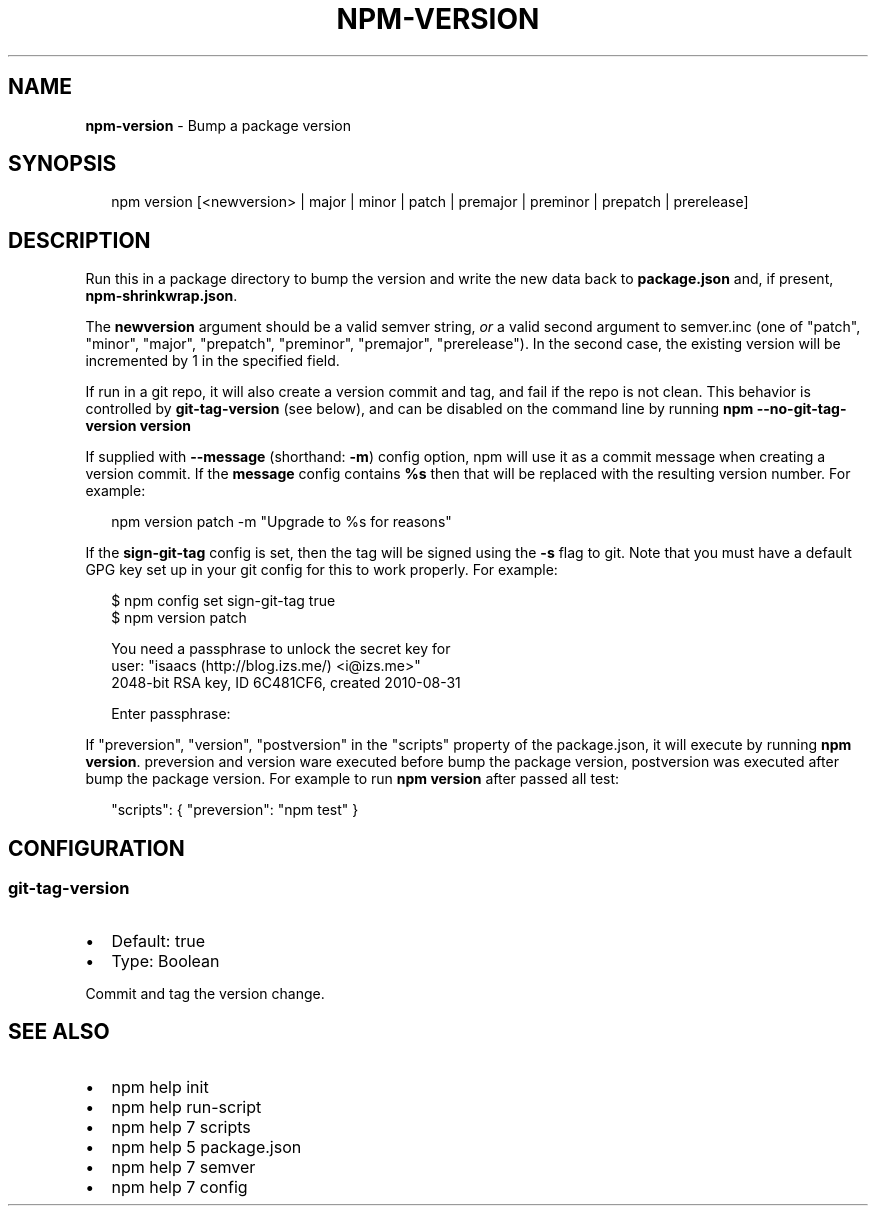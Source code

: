 .TH "NPM\-VERSION" "1" "June 2015" "" ""
.SH "NAME"
\fBnpm-version\fR \- Bump a package version
.SH SYNOPSIS
.P
.RS 2
.nf
npm version [<newversion> | major | minor | patch | premajor | preminor | prepatch | prerelease]
.fi
.RE
.SH DESCRIPTION
.P
Run this in a package directory to bump the version and write the new
data back to \fBpackage\.json\fR and, if present, \fBnpm\-shrinkwrap\.json\fR\|\.
.P
The \fBnewversion\fR argument should be a valid semver string, \fIor\fR a
valid second argument to semver\.inc (one of "patch", "minor", "major",
"prepatch", "preminor", "premajor", "prerelease")\. In the second case,
the existing version will be incremented by 1 in the specified field\.
.P
If run in a git repo, it will also create a version commit and tag, and fail if
the repo is not clean\.  This behavior is controlled by \fBgit\-tag\-version\fR (see
below), and can be disabled on the command line by running \fBnpm
\-\-no\-git\-tag\-version version\fR
.P
If supplied with \fB\-\-message\fR (shorthand: \fB\-m\fR) config option, npm will
use it as a commit message when creating a version commit\.  If the
\fBmessage\fR config contains \fB%s\fR then that will be replaced with the
resulting version number\.  For example:
.P
.RS 2
.nf
npm version patch \-m "Upgrade to %s for reasons"
.fi
.RE
.P
If the \fBsign\-git\-tag\fR config is set, then the tag will be signed using
the \fB\-s\fR flag to git\.  Note that you must have a default GPG key set up
in your git config for this to work properly\.  For example:
.P
.RS 2
.nf
$ npm config set sign\-git\-tag true
$ npm version patch

You need a passphrase to unlock the secret key for
user: "isaacs (http://blog\.izs\.me/) <i@izs\.me>"
2048\-bit RSA key, ID 6C481CF6, created 2010\-08\-31

Enter passphrase:
.fi
.RE
.P
If "preversion", "version", "postversion" in the "scripts" property of
the package\.json, it will execute by running \fBnpm version\fR\|\. preversion
and version ware executed before bump the package version, postversion
was executed after bump the package version\. For example to run \fBnpm version\fR
after passed all test:
.P
.RS 2
.nf
"scripts": { "preversion": "npm test" }
.fi
.RE
.SH CONFIGURATION
.SS git\-tag\-version
.RS 0
.IP \(bu 2
Default: true
.IP \(bu 2
Type: Boolean

.RE
.P
Commit and tag the version change\.
.SH SEE ALSO
.RS 0
.IP \(bu 2
npm help init
.IP \(bu 2
npm help run\-script
.IP \(bu 2
npm help 7 scripts
.IP \(bu 2
npm help 5 package\.json
.IP \(bu 2
npm help 7 semver
.IP \(bu 2
npm help 7 config

.RE

